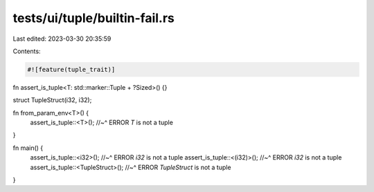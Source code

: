 tests/ui/tuple/builtin-fail.rs
==============================

Last edited: 2023-03-30 20:35:59

Contents:

.. code-block:: rs

    #![feature(tuple_trait)]

fn assert_is_tuple<T: std::marker::Tuple + ?Sized>() {}

struct TupleStruct(i32, i32);

fn from_param_env<T>() {
    assert_is_tuple::<T>();
    //~^ ERROR `T` is not a tuple
}

fn main() {
    assert_is_tuple::<i32>();
    //~^ ERROR `i32` is not a tuple
    assert_is_tuple::<(i32)>();
    //~^ ERROR `i32` is not a tuple
    assert_is_tuple::<TupleStruct>();
    //~^ ERROR `TupleStruct` is not a tuple
}


